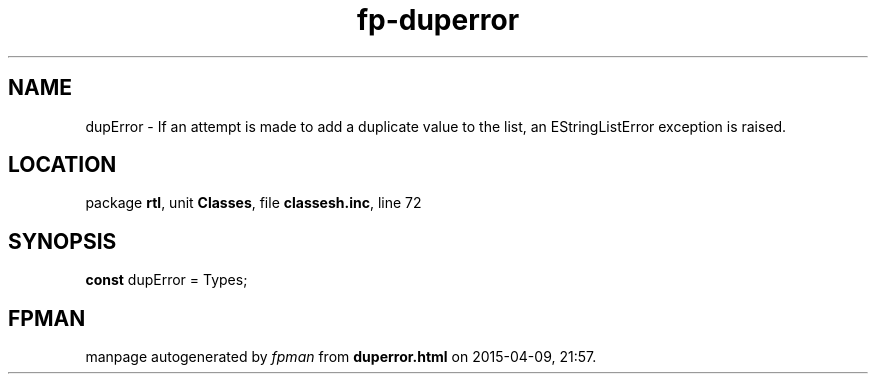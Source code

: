 .\" file autogenerated by fpman
.TH "fp-duperror" 3 "2014-03-14" "fpman" "Free Pascal Programmer's Manual"
.SH NAME
dupError - If an attempt is made to add a duplicate value to the list, an EStringListError exception is raised.
.SH LOCATION
package \fBrtl\fR, unit \fBClasses\fR, file \fBclassesh.inc\fR, line 72
.SH SYNOPSIS
\fBconst\fR dupError = Types;

.SH FPMAN
manpage autogenerated by \fIfpman\fR from \fBduperror.html\fR on 2015-04-09, 21:57.

